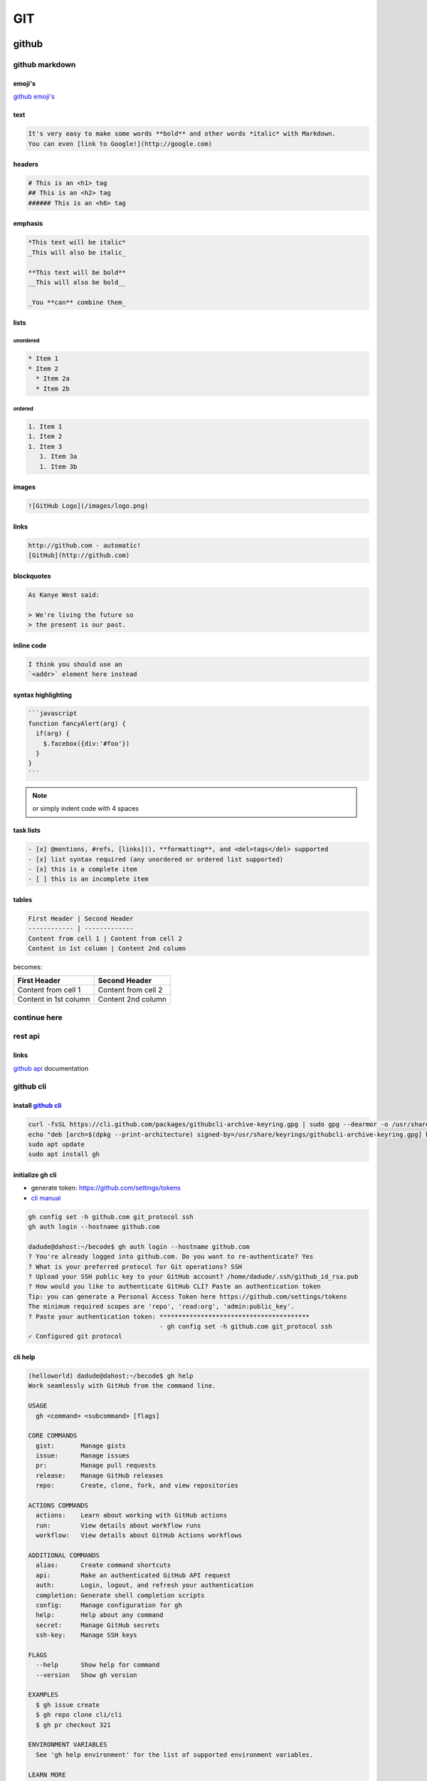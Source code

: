 ###
GIT
###

******
github
******

.. image:: files/img/git_overview.jpg

github markdown
===============

emoji's
-------

`github emoji's`_

.. _github emoji's: https://github.com/ikatyang/emoji-cheat-sheet/blob/master/README.md

text
----

.. code::

   It's very easy to make some words **bold** and other words *italic* with Markdown.
   You can even [link to Google!](http://google.com)

headers
-------

.. code::

   # This is an <h1> tag
   ## This is an <h2> tag
   ###### This is an <h6> tag

emphasis
--------

.. code::

   *This text will be italic*
   _This will also be italic_
   
   **This text will be bold**
   __This will also be bold__
   
   _You **can** combine them_

lists
-----

unordered
^^^^^^^^^

.. code::

   * Item 1
   * Item 2
     * Item 2a
     * Item 2b

ordered
^^^^^^^

.. code::

   1. Item 1
   1. Item 2
   1. Item 3
      1. Item 3a
      1. Item 3b

images
------

.. code::

   ![GitHub Logo](/images/logo.png)

links
-----

.. code::

   http://github.com - automatic!
   [GitHub](http://github.com)

blockquotes
-----------

.. code::

   As Kanye West said:

   > We're living the future so
   > the present is our past.

inline code
-----------

.. code::

   I think you should use an 
   `<addr>` element here instead

syntax highlighting
-------------------

.. code::

   ```javascript
   function fancyAlert(arg) {
     if(arg) {
       $.facebox({div:'#foo'})
     }
   }
   ```

.. note:: or simply indent code with 4 spaces

task lists
----------

.. code::

   - [x] @mentions, #refs, [links](), **formatting**, and <del>tags</del> supported
   - [x] list syntax required (any unordered or ordered list supported)
   - [x] this is a complete item
   - [ ] this is an incomplete item

tables
------

.. code::

   First Header | Second Header
   ------------ | -------------
   Content from cell 1 | Content from cell 2
   Content in 1st column | Content 2nd column

becomes:

+----------------------+--------------------+
|First Header          | Second Header      |
+======================+====================+
|Content from cell 1   | Content from cell 2|
+----------------------+--------------------+
|Content in 1st column | Content 2nd column |
+----------------------+--------------------+

..
  -|

continue here
=============

rest api
========

links
-----

`github api`_ documentation

.. _github api: https://docs.github.com/en/rest

github cli
==========

install `github cli`_
---------------------

.. code::

   curl -fsSL https://cli.github.com/packages/githubcli-archive-keyring.gpg | sudo gpg --dearmor -o /usr/share/keyrings/githubcli-archive-keyring.gpg
   echo "deb [arch=$(dpkg --print-architecture) signed-by=/usr/share/keyrings/githubcli-archive-keyring.gpg] https://cli.github.com/packages stable main" | sudo tee /etc/apt/sources.list.d/github-cli.list > /dev/null
   sudo apt update
   sudo apt install gh


.. _github cli: https://cli.github.com/

initialize gh cli
-----------------

- generate token: https://github.com/settings/tokens
- `cli manual`_

.. _cli manual: https://cli.github.com/manual/

.. code::

   gh config set -h github.com git_protocol ssh
   gh auth login --hostname github.com

   dadude@dahost:~/becode$ gh auth login --hostname github.com
   ? You're already logged into github.com. Do you want to re-authenticate? Yes
   ? What is your preferred protocol for Git operations? SSH
   ? Upload your SSH public key to your GitHub account? /home/dadude/.ssh/github_id_rsa.pub
   ? How would you like to authenticate GitHub CLI? Paste an authentication token
   Tip: you can generate a Personal Access Token here https://github.com/settings/tokens
   The minimum required scopes are 'repo', 'read:org', 'admin:public_key'.
   ? Paste your authentication token: ****************************************
                                      - gh config set -h github.com git_protocol ssh
   ✓ Configured git protocol


cli help
--------

.. code::

   (helloworld) dadude@dahost:~/becode$ gh help
   Work seamlessly with GitHub from the command line.
   
   USAGE
     gh <command> <subcommand> [flags]
   
   CORE COMMANDS
     gist:       Manage gists
     issue:      Manage issues
     pr:         Manage pull requests
     release:    Manage GitHub releases
     repo:       Create, clone, fork, and view repositories
   
   ACTIONS COMMANDS
     actions:    Learn about working with GitHub actions
     run:        View details about workflow runs
     workflow:   View details about GitHub Actions workflows
   
   ADDITIONAL COMMANDS
     alias:      Create command shortcuts
     api:        Make an authenticated GitHub API request
     auth:       Login, logout, and refresh your authentication
     completion: Generate shell completion scripts
     config:     Manage configuration for gh
     help:       Help about any command
     secret:     Manage GitHub secrets
     ssh-key:    Manage SSH keys
   
   FLAGS
     --help      Show help for command
     --version   Show gh version
   
   EXAMPLES
     $ gh issue create
     $ gh repo clone cli/cli
     $ gh pr checkout 321
   
   ENVIRONMENT VARIABLES
     See 'gh help environment' for the list of supported environment variables.
   
   LEARN MORE
     Use 'gh <command> <subcommand> --help' for more information about a command.
     Read the manual at https://cli.github.com/manual
   
   FEEDBACK
     Open an issue using 'gh issue create -R github.com/cli/cli'

.. code::

   (helloworld) dadude@dahost:~/becode$ gh help ssh-key
   Manage SSH keys registered with your GitHub account
   
   USAGE
     gh ssh-key <command> [flags]
   
   CORE COMMANDS
     add:        Add an SSH key to your GitHub account
     list:       Lists SSH keys in your GitHub account
   
   INHERITED FLAGS
     --help   Show help for command
   
   LEARN MORE
     Use 'gh <command> <subcommand> --help' for more information about a command.
     Read the manual at https://cli.github.com/manual


extending cli
-------------

1. Create shorthands using `gh alias set`_
2. Make custom API queries using `gh api`_
3. Use environment `github variables`_

example of alias use
^^^^^^^^^^^^^^^^^^^^

.. code::

   # Variables and API Keys
   GITHUB_USER=""
   GITHUB_TOKEN=""
   PROJECT_NAME=""
   COLLABORATOR=""
   COLLABORATOR_TOKEN=""
   
   # Aliases and Functions
   jsonVal() {
       python3 -c "import sys, json; print(json.load(sys.stdin)[\"$1\"])";
   }
   
   gh alias set collaborator 'api --method=PUT "repos/$1/collaborators/$2"'
   
   gh auth login --with-token <<< $GITHUB_TOKEN
   
   # A) Add a User
   gh collaborator "$GITHUB_USER/$PROJECT_NAME" $COLLABORATOR
   
   # B) Add and Confirm a User
   INVITE_URL=$(gh collaborator "$GITHUB_USER/$PROJECT_NAME" $COLLABORATOR | jsonVal "url")
   gh api --method=PATCH -H="Authorization: token $COLLABORATOR_TOKEN" "$INVITE_URL"

get collaborators
^^^^^^^^^^^^^^^^^

- `using jq tool`_
- `github collaborators`_
.. _using jq tool: https://lzone.de/cheat-sheet/jq
.. _github collaborators : https://docs.github.com/en/rest/reference/repos#collaborators

.. code::

   dadude@dahost:~/becode/exquisite-corpse-patrick-brunswyck$ gh api -H 'Accept: application/vnd.github.v3.raw+json' https://api.github.com/orgs/becodeorg/teams/gnt-arai-2-31/members | jq '.[] | .login, .id'
   "brunswyck"
   5129017
   "minhhienvo368"
   10606644
   "mdifils"
   38662421
   "JacquesDeclercq"
   41050093
   "JayeshItaliya86"
   58531559
   "Roldan87"
   69901608
   "ibe-denaux"
   70886156
   "lvendrix"
   74897663
   "BMesm"
   78888578
   "QuintenMM"
   84379913
   "MaartenVdBulcke"
   84380029
   "ltadrummond"
   84380184
   "AmauryvanKeste"
   84380197
   "annejungers"
   84380205
   "matthew-samyn"
   84380381
   "GracielaLopezRosson"
   84380495
   "Helabrak"
   84380899
   "Minh6019"
   84381447

set new collaborator on repo
^^^^^^^^^^^^^^^^^^^^^^^^^^^^

.. code::

   gh api --method=PUT https://api.github.com/repos/brunswyck/exquisite-corpse-patrick-brunswyck/collaborators/Minh6019


.. _gh alias set: https://cli.github.com/manual/gh_alias_set
.. _gh api: https://cli.github.com/manual/gh_api 
.. _github variables: https://cli.github.com/manual/gh_help_environment

*********************
initial configuration
*********************

setup new repo
==============

local to remote
---------------

.. code::

   echo "# demo" >> README.md
   git init
   git add README.md
   git commit -m "first commit"
   git remote add origin git@github.com:brunswyck/demo.git
   git push -u origin master

user specific
=============

write to global ~/.gitconfig
----------------------------

.. code::

   git config --global user.name "dadude"
   git config --global user.email "dadude@users.noreply.github.com"
   git config --global core.editor "vim"
   git config --list

**************
usual commands
**************

.. code::

   (docuhub) (base) dadude@dahost:~/gits/docuhub/source$
   git branch -av
   * main                    cdd89ff upd8 python file
     remotes/origin/HEAD     -> origin/main
     remotes/origin/gh-pages 6fe8280 Update index.md
     remotes/origin/main     cdd89ff upd8 python file

.. code::

   git remote show origin
   * remote origin
     Fetch URL: git@github.com:brunswyck/docuhub.git
     Push  URL: git@github.com:brunswyck/docuhub.git
     HEAD branch: main
     Remote branches:
       gh-pages tracked
       main     tracked
     Local branch configured for 'git pull':
       main merges with remote main
     Local ref configured for 'git push':
       main pushes to main (fast-forwardable)


********
branches
********

remotes
=======

list remotes
------------

.. code::

   git remote -v

set remote
----------

using https
^^^^^^^^^^^

.. code::

   git remote set-url https://github.com/USERNAME/REPO.git

using SSH
^^^^^^^^^

.. code::

   git remote set-url git@github.com/USERNAME/REPO.git


show remote
-----------

.. code::

   git remote show origin
   * remote origin
      Fetch URL: git@github.com:brunswyck/hellobecode.git
     Push  URL: git@github.com:brunswyck/hellobecode.git
     HEAD branch: main
     Remote branches:
       gh-pages tracked
       main     tracked
     Local branch configured for 'git pull':
       main merges with remote main
     Local ref configured for 'git push':
       main pushes to main (up to date)


delete branch
-------------

.. note:: you can't be on the branch you want to delete

.. code::

   git branch -d branch_to_delete

delete remote branch
--------------------

.. code::

   git push origin :branch_u_want_to_delete
   # = push nothing to remote branch

.. code::

   git push --delete origin branch_to_delete

.. note:: origin -> name of remote

.. code::

   git push -d origin branch_to_delete

.. code::

   $ git checkout -b delete_test
   Switched to a new branch 'delete_test'
   $ git push --help
   $ git push -u origin delete_test 
   Total 0 (delta 0), reused 0 (delta 0)
   remote: 
   remote: Create a pull request for 'delete_test' on GitHub by visiting:
   remote:      https://github.com/brunswyck/docuhub/pull/new/delete_test
   remote: 
   To github.com:brunswyck/docuhub.git
    * [new branch]      delete_test -> delete_test
   Branch 'delete_test' set up to track remote branch 'delete_test' from 'origin'.

   $ git checkout main
   M	source/git.rst
   Switched to branch 'main'
   Your branch is up to date with 'origin/main'.
   $ git branch -d delete_test 
   Deleted branch delete_test (was 7734d63).

   # delete remote
   $ git branch -a
   * main
     remotes/origin/HEAD -> origin/main
     remotes/origin/delete_test
     remotes/origin/gh-pages
     remotes/origin/main
   $ git push -d origin delete_test 
   To github.com:brunswyck/docuhub.git
    - [deleted]         delete_test



create new branch from remote branch
------------------------------------

.. code::

   git branch --track newbranch origin/remotebranch

create new branch in a remote repo
----------------------------------

.. code::

   git push -u origin localbranch

.. note:: the -u flag tells git to establish a *tracking connection*, which will make pushing & pulling easier in the future




id merged branches into current branch (master)
-----------------------------------------------

.. code::



prune stale branches
====================

.. note:: a remote tracking branch that no longer tracks anything because the actual branch in the remote repository has been deleted

.. code::

   # Delete stale remote-tracking branches
   git remote prune origin (or whatever name of the remote is)
   git remote prune origin --dry-run










changed gitignore but folder still in commit
--------------------------------------------

you added eg the folder env/ to your .gitignore file but when checking git status you see git still wants to commit all env/lib/... files
You can fix that by removing the folder from cache:

.. code::

   git rm -r --cached bin

force local changes on remote master with no merge
--------------------------------------------------

.. code::
  
   git push -f <remote> <branch>
   git push -f origin master

Force pushing with a "lease" allows the force push to fail if there are new commits on the remote that you didn't expect (technically, if you haven't fetched them into your remote-tracking branch yet), which is useful if you don't want to accidentally overwrite someone else's commits that you didn't even know about yet, and you just want to overwrite your own:

.. code::

   git push <remote> <branch> --force-with-lease

load .gitconfig file
--------------------

.. code::

   git config --local include.path "$PWD/.gitconfig"

*******
tagging
*******

allows marking points in history as important
eg to mark releases (v1.0, v1.1, v2.0)

creating tags
=============

lightweight tag
---------------

.. code::

   git tag docs_ready b10a9141

   git log
   commit b10a9141177f10805e570234ca63a98b90c973f3 (HEAD -> main, tag: docs_ready, origin/main, origin/HEAD)
   Author: dadude <dadude@users.noreply.github.com>
   Date:   Sun May 23 20:09:41 2021 +0200
   
       lol

annotated tag
-------------

most common, allows message to go with it

.. code::

   git tag -a v1.1 -m "Version 1.0" dd5c49428a0
   git tag -am "Start" v0.01 c66846fddca

   git tag -l
   docs_ready
   v0.01
   git tag -ln
   docs_ready      lol
   v0.01           Start

   git diff v0.01 0b59801097dc0
   diff --git a/docs/_sources/index.rst.txt b/docs/_sources/index.rst.txt
   new file mode 100644
   index 0000000..d6441b3
   --- /dev/null
   +++ b/docs/_sources/index.rst.txt


delete tag
----------

.. code::

   git tag --delete v0.01
   Deleted tag 'v0.01' (was 5608530)

push tags to remote
-------------------

.. code::

   git push origin --tags 
   Total 0 (delta 0), reused 0 (delta 0)
   To github.com:brunswyck/docuhub.git
    * [new tag]         docs_ready -> docs_ready

.. note::

   Like branches tags are LOCAL UNLESS SHARED TO A REMOTE
   git push does NOT transfer tags
   git fetch does retrieve shared tags
